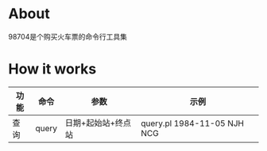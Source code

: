* About

98704是个购买火车票的命令行工具集

* How it works

| 功能 | 命令 | 参数             | 示例                      |
|------+-------+--------------------+-----------------------------|
| 查询 | query | 日期+起始站+终点站 | query.pl 1984-11-05 NJH NCG |
